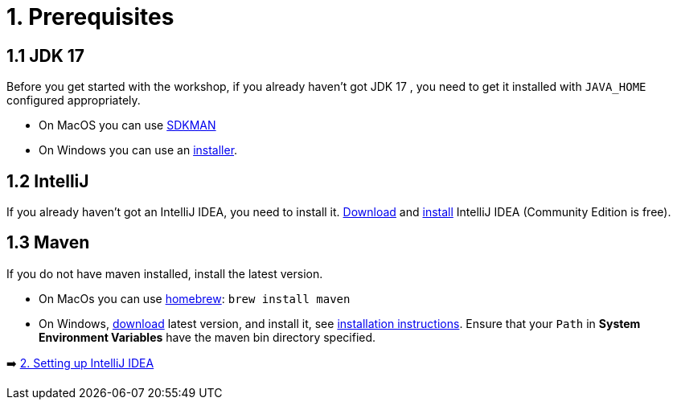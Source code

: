 = 1. Prerequisites

== 1.1 JDK 17
Before you get started with the workshop, if you already haven't got JDK 17 , you need to get it installed with `JAVA_HOME` configured appropriately.

* On MacOS you can use https://sdkman.io/usage[SDKMAN, window="_blank"]
* On Windows you can use an https://www.oracle.com/java/technologies/downloads/#jdk17-windows[installer, window="_blank"].

== 1.2 IntelliJ
If you already haven't got an IntelliJ IDEA, you need to install it. https://www.jetbrains.com/idea/download[Download, window="_blank"] and https://www.jetbrains.com/help/idea/installation-guide.html[install, window="_blank"] IntelliJ IDEA (Community Edition is free).

== 1.3 Maven
If you do not have maven installed, install the latest version.

* On MacOs you can use https://brew.sh/[homebrew]: `brew install maven`
* On Windows,  https://maven.apache.org/download.cgi[download, window="_blank"] latest version, and install it, see https://maven.apache.org/install.html[installation instructions, window="_blank"]. Ensure that your `Path` in *System Environment Variables* have the maven bin directory specified.


➡️ link:./2-setting-up-intellij-idea.adoc[2. Setting up IntelliJ IDEA]